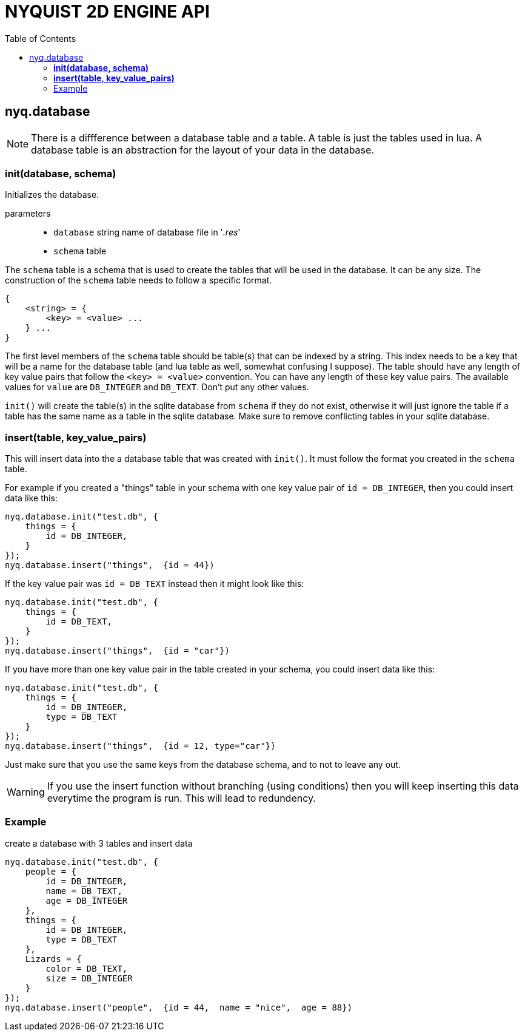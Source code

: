 = NYQUIST 2D ENGINE API
:docinfo: shared
:toc: left
:source-highlighter: pygments
:pygments-style: monokai
:icons: font
:stem:

== nyq.database

NOTE: There is a diffference between a database table and a table. A table is
      just the tables used in lua. A database table is an abstraction for the
      layout of your data in the database.

=== *init(database, schema)*
Initializes the database.

parameters:: 
* `database` [.api-type]#string# name of database file in '_.res_'
* `schema` [.api-type]#table# 

The `schema` table is a schema that is used to create the tables that will be
used in the database. It can be any size. The construction of the `schema`
table needs to follow a specific format.

----
{
    <string> = {
        <key> = <value> ...
    } ...
}
----

The first level members of the `schema` table should be table(s) that can be
indexed by a string. This index needs to be a key that will be a name for the
database table (and lua table as well, somewhat confusing I suppose). The table
should have any length of key value pairs that follow the `<key> = <value>`
convention. You can have any length of these key value pairs. The available
values for `value` are `DB_INTEGER` and `DB_TEXT`. Don't put any other values.

`init()` will create the table(s) in the sqlite database from `schema` if they
do not exist, otherwise it will just ignore the table if a table has the same
name as a table in the sqlite database. Make sure to remove conflicting tables
in your sqlite database.

=== *insert(table, key_value_pairs)*
This will insert data into the a database table that was created with
`init()`. It must follow the format you created in the `schema` table.

For example if you created a "things" table in your schema with one key value
pair of `id = DB_INTEGER`, then you could insert data like this:

[source, lua]
----
nyq.database.init("test.db", {
    things = {
        id = DB_INTEGER,
    }
});
nyq.database.insert("things",  {id = 44})
----

If the key value pair was `id = DB_TEXT` instead then it might look like this:

[source, lua]
----
nyq.database.init("test.db", {
    things = {
        id = DB_TEXT,
    }
});
nyq.database.insert("things",  {id = "car"})
----

If you have more than one key value pair in the table created in your schema,
you could insert data like this:

[source, lua]
----
nyq.database.init("test.db", {
    things = {
        id = DB_INTEGER,
        type = DB_TEXT
    }
});
nyq.database.insert("things",  {id = 12, type="car"})
----

Just make sure that you use the same keys from the database schema, and to not
to leave any out.

WARNING: If you use the insert function without branching (using conditions)
         then you will keep inserting this data everytime the program is run.
         This will lead to redundency.

=== Example

.create a database with 3 tables and insert data
[source, lua]
----
nyq.database.init("test.db", {
    people = {
        id = DB_INTEGER,
        name = DB_TEXT,
        age = DB_INTEGER
    },
    things = {
        id = DB_INTEGER,
        type = DB_TEXT
    },
    Lizards = {
        color = DB_TEXT,
        size = DB_INTEGER
    }
});
nyq.database.insert("people",  {id = 44,  name = "nice",  age = 88})
----

